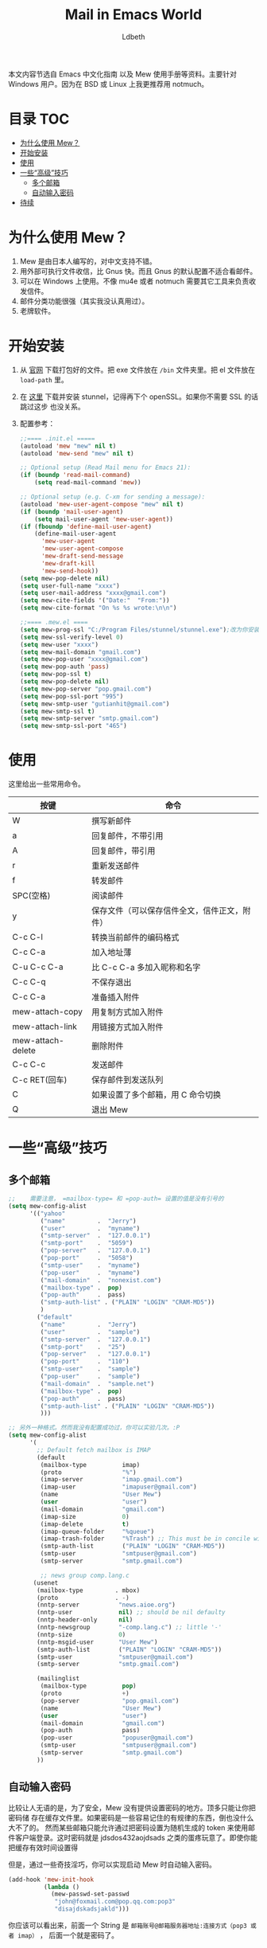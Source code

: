 #+TITLE: Mail in Emacs World
#+AUTHOR: Ldbeth
#+STARTUP: showall

本文内容节选自 Emacs 中文化指南 以及 Mew 使用手册等资料。主要针对 Windows 用户。因为在
BSD 或 Linux 上我更推荐用 notmuch。

* 目录                                                                  :TOC:
 - [[#为什么使用-mew][为什么使用 Mew？]]
 - [[#开始安装][开始安装]]
 - [[#使用][使用]]
 - [[#一些高级技巧][一些“高级”技巧]]
   - [[#多个邮箱][多个邮箱]]
   - [[#自动输入密码][自动输入密码]]
 - [[#待续][待续]]

* 为什么使用 Mew？
  1. Mew 是由日本人编写的，对中文支持不错。
  2. 用外部可执行文件收信，比 Gnus 快。而且 Gnus 的默认配置不适合看邮件。
  3. 可以在 Windows 上使用。不像 mu4e 或者 notmuch 需要其它工具来负责收发信件。
  4. 邮件分类功能很强（其实我没认真用过）。
  5. 老牌软件。

* 开始安装
  1. 从 [[http://www.mew.org/en/][官网]] 下载打包好的文件。把 exe 文件放在 =/bin= 文件夹里。把 el 文件放在
     =load-path= 里。
  2. 在 [[http://www.stunnel.org/downloads.html?extra=/binaries.html][这里]] 下载并安装 stunnel，记得再下个 openSSL。如果你不需要 SSL 的话跳过这步
     也没关系。
  3. 配置参考：
     #+begin_src emacs-lisp
       ;;==== .init.el =====
       (autoload 'mew "mew" nil t)
       (autoload 'mew-send "mew" nil t)

       ;; Optional setup (Read Mail menu for Emacs 21):
       (if (boundp 'read-mail-command)
           (setq read-mail-command 'mew))

       ;; Optional setup (e.g. C-xm for sending a message):
       (autoload 'mew-user-agent-compose "mew" nil t)
       (if (boundp 'mail-user-agent)
           (setq mail-user-agent 'mew-user-agent))
       (if (fboundp 'define-mail-user-agent)
           (define-mail-user-agent
             'mew-user-agent
             'mew-user-agent-compose
             'mew-draft-send-message
             'mew-draft-kill
             'mew-send-hook))
       (setq mew-pop-delete nil)
       (setq user-full-name "xxxx")
       (setq user-mail-address "xxxx@gmail.com")
       (setq mew-cite-fields '("Date:"  "From:"))
       (setq mew-cite-format "On %s %s wrote:\n\n")

       ;;==== .mew.el ====
       (setq mew-prog-ssl "C:/Program Files/stunnel/stunnel.exe");改为你安装的路径
       (setq mew-ssl-verify-level 0)
       (setq mew-user "xxxx")
       (setq mew-mail-domain "gmail.com")
       (setq mew-pop-user "xxxx@gmail.com")
       (setq mew-pop-auth 'pass)
       (setq mew-pop-ssl t)
       (setq mew-pop-delete nil)
       (setq mew-pop-server "pop.gmail.com")
       (setq mew-pop-ssl-port "995")
       (setq mew-smtp-user "gutianhit@gmail.com")
       (setq mew-smtp-ssl t)
       (setq mew-smtp-server "smtp.gmail.com")
       (setq mew-smtp-ssl-port "465")
     #+end_src

* 使用
  这里给出一些常用命令。

  | 按键                | 命令                                           |
  |---------------------+------------------------------------------------|
  | W                   | 撰写新邮件                                     |
  | a                   | 回复邮件，不带引用                             |
  | A	                 | 回复邮件，带引用                               |
  | r	                 | 重新发送邮件                                   |
  | f	                 | 转发邮件                                       |
  | SPC(空格)           | 	阅读邮件                                     |
  | y                   | 	保存文件（可以保存信件全文，信件正文，附件） |
  | C-c C-l             | 	转换当前邮件的编码格式                       |
  | C-c C-a             | 	加入地址薄                                   |
  | C-u C-c C-a         | 	比 C-c C-a 多加入昵称和名字                  |
  | C-c C-q             | 	不保存退出                                   |
  | C-c C-a	           | 准备插入附件                                   |
  | mew-attach-copy     | 	用复制方式加入附件                           |
  | mew-attach-link	   | 用链接方式加入附件                             |
  | mew-attach-delete	 | 删除附件                                       |
  | C-c C-c             | 	发送邮件                                     |
  | C-c RET(回车)       | 	保存邮件到发送队列                           |
  | C                   | 	如果设置了多个邮箱，用 C 命令切换            |
  | Q                   | 	退出 Mew                                      |

* 一些“高级”技巧
** 多个邮箱
   #+begin_src emacs-lisp
     ;;    需要注意， =mailbox-type= 和 =pop-auth= 设置的值是没有引号的
     (setq mew-config-alist
           '(("yahoo"
              ("name"         .  "Jerry")
              ("user"         .  "myname")
              ("smtp-server"  .  "127.0.0.1")
              ("smtp-port"    .  "5059")
              ("pop-server"   .  "127.0.0.1")
              ("pop-port"     .  "5058")
              ("smtp-user"    .  "myname")
              ("pop-user"     .  "myname")
              ("mail-domain"  .  "nonexist.com")
              ("mailbox-type" .  pop)
              ("pop-auth"     .  pass)
              ("smtp-auth-list" . ("PLAIN" "LOGIN" "CRAM-MD5"))
              )
             ("default"
              ("name"         .  "Jerry")
              ("user"         .  "sample")
              ("smtp-server"  .  "127.0.0.1")
              ("smtp-port"    .  "25")
              ("pop-server"   .  "127.0.0.1")
              ("pop-port"     .  "110")
              ("smtp-user"    .  "sample")
              ("pop-user"     .  "sample")
              ("mail-domain"  .  "sample.net")
              ("mailbox-type" .  pop)
              ("pop-auth"     .  pass)
              ("smtp-auth-list" . ("PLAIN" "LOGIN" "CRAM-MD5"))
              )))

     ;; 另外一种格式。然而我没有配置成功过，你可以实验几次。:P
     (setq mew-config-alist
           '(
             ;; Default fetch mailbox is IMAP
             (default
              (mailbox-type          imap)
              (proto                 "%")
              (imap-server           "imap.gmail.com")
              (imap-user             "imapuser@gmail.com")
              (name                  "User Mew")
              (user                  "user")
              (mail-domain           "gmail.com")
              (imap-size             0)
              (imap-delete           t)
              (imap-queue-folder     "%queue")
              (imap-trash-folder     "%Trash") ;; This must be in concile with your IMAP box setup
              (smtp-auth-list        ("PLAIN" "LOGIN" "CRAM-MD5")) 
              (smtp-user             "smtpuser@gmail.com")
              (smtp-server           "smtp.gmail.com")

              ;; news group comp.lang.c
            (usenet
             (mailbox-type         . mbox)
             (proto                . -)
             (nntp-server           "news.aioe.org")
             (nntp-user             nil) ;; should be nil defaulty
             (nntp-header-only      nil)
             (nntp-newsgroup        "-comp.lang.c") ;; little '-'
             (nntp-size             0)
             (nntp-msgid-user       "User Mew")
             (smtp-auth-list        ("PLAIN" "LOGIN" "CRAM-MD5"))
             (smtp-user             "smtpuser@gmail.com")
             (smtp-server           "smtp.gmail.com")

             (mailinglist
              (mailbox-type          pop)
              (proto                 +)
              (pop-server            "pop.gmail.com")
              (name                  "User Mew")
              (user                  "user")
              (mail-domain           "gmail.com")
              (pop-auth              pass)
              (pop-user              "popuser@gmail.com")
              (smtp-user             "smtpuser@gmail.com")
              (smtp-server           "smtp.gmail.com")
             ))
   #+end_src
   
** 自动输入密码
   比较让人无语的是，为了安全，Mew 没有提供设置密码的地方。顶多只能让你把密码储
   存在缓存文件里。如果密码是一些容易记住的有规律的东西，倒也没什么大不了的。
   然而某些邮箱只能允许通过把密码设置为随机生成的 token 来使用邮
   件客户端登录。这时密码就是 jdsdos432aojdsads 之类的蛋疼玩意了。即使你能把缓存有效时间设置得

   但是，通过一些奇技淫巧，你可以实现启动 Mew 时自动输入密码。
   #+begin_src emacs-lisp
     (add-hook 'mew-init-hook
               (lambda ()
                 (mew-passwd-set-passwd
                  "john@foxmail.com@pop.qq.com:pop3"
                  "disajdskadsjakld")))
   #+end_src
   
   你应该可以看出来，前面一个 String 是 =邮箱账号@邮箱服务器地址:连接方式（pop3 或者 imap）= ，
   后面一个就是密码了。
   
* 待续
  目前我正在探索 [[https://github.com/wanderlust/wanderlust][WanderLust]] ，这是一个同样非常强大的邮件的邮件客户端，完全由 Emacs Lisp 构成，但是缺乏详细的说明。
